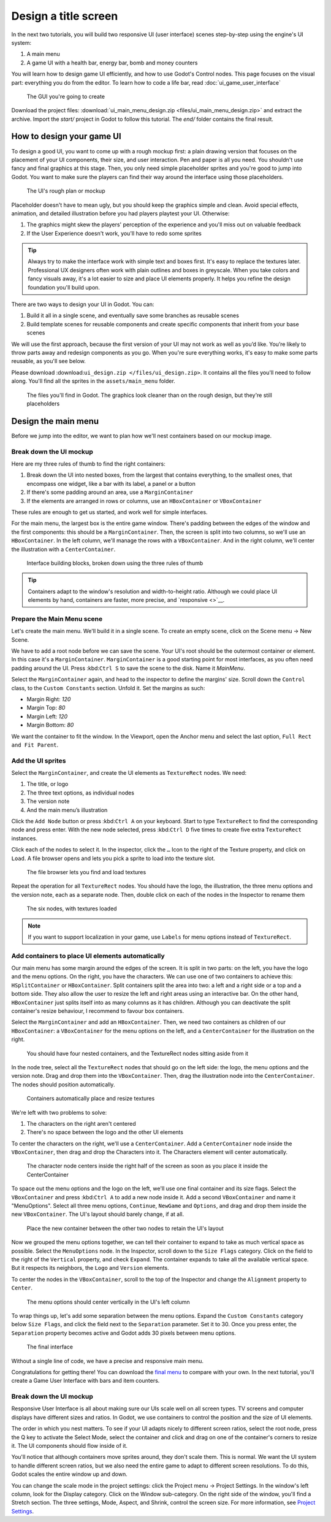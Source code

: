 =======================
 Design a title screen
=======================

In the next two tutorials, you will build two responsive UI (user interface)
scenes step-by-step using the engine's UI system:

1. A main menu
2. A game UI with a health bar, energy bar, bomb and money counters

You will learn how to design game UI efficiently, and how to use Godot's
Control nodes. This page focuses on the visual part: everything you do
from the editor. To learn how to code a life bar, 
read :doc:`ui_game_user_interface`


.. figure:: img/ui_main_menu_design_final_result.png

   The GUI you're going to create

Download the project files: :download:`ui_main_menu_design.zip <files/ui_main_menu_design.zip>` and extract the archive. Import the `start/` project in Godot to follow this tutorial. The `end/` folder contains the final result.

.. note: 

    Read the :doc:`ui_introduction_to_the_ui_system` first to learn how Godot’s UI system works

How to design your game UI
--------------------------

To design a good UI, you want to come up with a rough mockup first: a
plain drawing version that focuses on the placement of your UI
components, their size, and user interaction. Pen and paper is all you
need. You shouldn't use fancy and final graphics at this stage. Then,
you only need simple placeholder sprites and you're good to jump into
Godot. You want to make sure the players can find their way around the
interface using those placeholders.

.. figure:: img/ui_design_rough.png

   The UI's rough plan or mockup

Placeholder doesn't have to mean ugly, but you should keep the graphics
simple and clean. Avoid special effects, animation, and detailed
illustration before you had players playtest your UI. Otherwise:

1. The graphics might skew the players' perception of the experience and
   you'll miss out on valuable feedback
2. If the User Experience doesn't work, you'll have to redo some sprites

.. tip::

    Always try to make the interface work with simple text and
    boxes first. It's easy to replace the textures later. Professional UX
    designers often work with plain outlines and boxes in greyscale. When
    you take colors and fancy visuals away, it's a lot easier to size and
    place UI elements properly. It helps you refine the design foundation
    you'll build upon.

There are two ways to design your UI in Godot. You can:

1. Build it all in a single scene, and eventually save some branches as
   reusable scenes
2. Build template scenes for reusable components and create specific
   components that inherit from your base scenes

We will use the first approach, because the first version of your UI may
not work as well as you’d like. You’re likely to throw parts away and
redesign components as you go. When you're sure everything works, it's
easy to make some parts reusable, as you'll see below.

Please download :download:``ui_design.zip </files/ui_design.zip>``. It
contains all the files you'll need to follow along. You'll find all the
sprites in the ``assets/main_menu`` folder.

.. figure:: img/ui_main_menu_placeholder_assets.png

   The files you'll find in Godot. The graphics look cleaner than on the
   rough design, but they're still placeholders

Design the main menu
--------------------

Before we jump into the editor, we want to plan how we'll nest
containers based on our mockup image.

Break down the UI mockup
~~~~~~~~~~~~~~~~~~~~~~~~

Here are my three rules of thumb to find the right containers:

1. Break down the UI into nested boxes, from the largest that contains
   everything, to the smallest ones, that encompass one widget, like a
   bar with its label, a panel or a button
2. If there's some padding around an area, use a ``MarginContainer``
3. If the elements are arranged in rows or columns, use an
   ``HBoxContainer`` or ``VBoxContainer``

These rules are enough to get us started, and work well for simple
interfaces.

For the main menu, the largest box is the entire game window. There's
padding between the edges of the window and the first components: this
should be a ``MarginContainer``. Then, the screen is split into two
columns, so we'll use an ``HBoxContainer``. In the left column, we'll
manage the rows with a ``VBoxContainer``. And in the right column, we'll
center the illustration with a ``CenterContainer``.

.. figure:: img/ui_mockup_break_down.png

   Interface building blocks, broken down using the three rules of thumb

.. tip:: 

    Containers adapt to the window's resolution and width-to-height
    ratio. Although we could place UI elements by hand, containers are
    faster, more precise, and `responsive <>`__.

Prepare the Main Menu scene
~~~~~~~~~~~~~~~~~~~~~~~~~~~

Let's create the main menu. We'll build it in a single scene. To create
an empty scene, click on the Scene menu -> New Scene.

We have to add a root node before we can save the scene. Your UI's root
should be the outermost container or element. In this case it's a
``MarginContainer``. ``MarginContainer`` is a good starting point for
most interfaces, as you often need padding around the UI. Press
:kbd:``Ctrl S`` to save the scene to the disk. Name it *MainMenu*.

Select the ``MarginContainer`` again, and head to the inspector to
define the margins' size. Scroll down the ``Control`` class, to the
``Custom Constants`` section. Unfold it. Set the margins as such:

-  Margin Right: *120*
-  Margin Top: *80*
-  Margin Left: *120*
-  Margin Bottom: *80*

We want the container to fit the window. In the Viewport, open the
Anchor menu and select the last option, ``Full Rect and Fit Parent``.

Add the UI sprites
~~~~~~~~~~~~~~~~~~

Select the ``MarginContainer``, and create the UI elements as
``TextureRect`` nodes. We need:

1. The title, or logo
2. The three text options, as individual nodes
3. The version note
4. And the main menu’s illustration

Click the ``Add Node`` button or press :kbd:``Ctrl A`` on your keyboard.
Start to type ``TextureRect`` to find the corresponding node and press
enter. With the new node selected, press :kbd:``Ctrl D`` five times to
create five extra ``TextureRect`` instances.

Click each of the nodes to select it. In the inspector, click the ``…``
Icon to the right of the Texture property, and click on ``Load``. A file
browser opens and lets you pick a sprite to load into the texture slot.

.. figure:: img/ui_texturerect_load_texture.png

   The file browser lets you find and load textures

Repeat the operation for all ``TextureRect`` nodes. You should have the
logo, the illustration, the three menu options and the version note,
each as a separate node. Then, double click on each of the nodes in the
Inspector to rename them

.. figure:: img/ui_main_menu_6_texturerect_nodes.png

   The six nodes, with textures loaded

.. note:: 

    If you want to support localization in your game, use
    ``Labels`` for menu options instead of ``TextureRect``.

Add containers to place UI elements automatically
~~~~~~~~~~~~~~~~~~~~~~~~~~~~~~~~~~~~~~~~~~~~~~~~~

Our main menu has some margin around the edges of the screen. It is
split in two parts: on the left, you have the logo and the menu options.
On the right, you have the characters. We can use one of two containers
to achieve this: ``HSplitContainer`` or ``HBoxContainer``. Split
containers split the area into two: a left and a right side or a top and
a bottom side. They also allow the user to resize the left and right
areas using an interactive bar. On the other hand, ``HBoxContainer``
just splits itself into as many columns as it has children. Although you
can deactivate the split container's resize behaviour, I recommend to
favour box containers.

Select the ``MarginContainer`` and add an ``HBoxContainer``. Then, we
need two containers as children of our ``HBoxContainer``: a
``VBoxContainer`` for the menu options on the left, and a
``CenterContainer`` for the illustration on the right.

.. figure:: img/ui_main_menu_containers_step_1.png

   You should have four nested containers, and the TextureRect nodes
   sitting aside from it

In the node tree, select all the ``TextureRect`` nodes that should go on
the left side: the logo, the menu options and the version note. Drag and
drop them into the ``VBoxContainer``. Then, drag the illustration node
into the ``CenterContainer``. The nodes should position automatically.

.. figure:: img/ui_main_menu_containers_step_2.png

   Containers automatically place and resize textures

We're left with two problems to solve:

1. The characters on the right aren't centered
2. There's no space between the logo and the other UI elements

To center the characters on the right, we'll use a ``CenterContainer``.
Add a ``CenterContainer`` node inside the ``VBoxContainer``, then drag
and drop the Characters into it. The Characters element will center
automatically.

.. figure:: img/ui_main_menu_containers_step_3.png

   The character node centers inside the right half of the screen as
   soon as you place it inside the CenterContainer

To space out the menu options and the logo on the left, we'll use one
final container and its size flags. Select the ``VBoxContainer`` and
press :kbd:``Ctrl A`` to add a new node inside it. Add a second
``VBoxContainer`` and name it "MenuOptions". Select all three menu
options, ``Continue``, ``NewGame`` and ``Options``, and drag and drop
them inside the new ``VBoxContainer``. The UI's layout should barely
change, if at all.

.. figure:: img/ui_main_menu_containers_step_4.png

   Place the new container between the other two nodes to retain the
   UI's layout

Now we grouped the menu options together, we can tell their container to
expand to take as much vertical space as possible. Select the
``MenuOptions`` node. In the Inspector, scroll down to the
``Size Flags`` category. Click on the field to the right of the
``Vertical`` property, and check ``Expand``. The container expands to
take all the available vertical space. But it respects its neighbors,
the ``Logo`` and ``Version`` elements.

To center the nodes in the ``VBoxContainer``, scroll to the top of the
Inspector and change the ``Alignment`` property to ``Center``.

.. figure:: img/ui_main_menu_containers_step_5.png

   The menu options should center vertically in the UI's left column

To wrap things up, let's add some separation between the menu options.
Expand the ``Custom Constants`` category below ``Size Flags``, and click
the field next to the ``Separation`` parameter. Set it to 30. Once you
press enter, the ``Separation`` property becomes active and Godot adds
30 pixels between menu options.

.. figure:: img/ui_main_menu_design_final_result.png

   The final interface

Without a single line of code, we have a precise and responsive main
menu.

Congratulations for getting there! You can download the `final
menu <#>`__ to compare with your own. In the next tutorial, you'll
create a Game User Interface with bars and item counters.

Break down the UI mockup
~~~~~~~~~~~~~~~~~~~~~~~~

Responsive User Interface is all about making sure our UIs scale well on
all screen types. TV screens and computer displays have different sizes
and ratios. In Godot, we use containers to control the position and the
size of UI elements. 

The order in which you nest matters. To see if your
UI adapts nicely to different screen ratios, select the root node, press
the Q key to activate the Select Mode, select the container and click
and drag on one of the container's corners to resize it. The UI
components should flow inside of it. 

You'll notice that although
containers move sprites around, they don't scale them. This is normal.
We want the UI system to handle different screen ratios, but we also
need the entire game to adapt to different screen resolutions. To do
this, Godot scales the entire window up and down. 

You can change the scale mode in the project settings: click the Project menu -> Project
Settings. In the window's left column, look for the Display category.
Click on the Window sub-category. On the right side of the window,
you'll find a Stretch section. The three settings, Mode, Aspect, and
Shrink, control the screen size. For more information, see `Project
Settings <#>`__.
